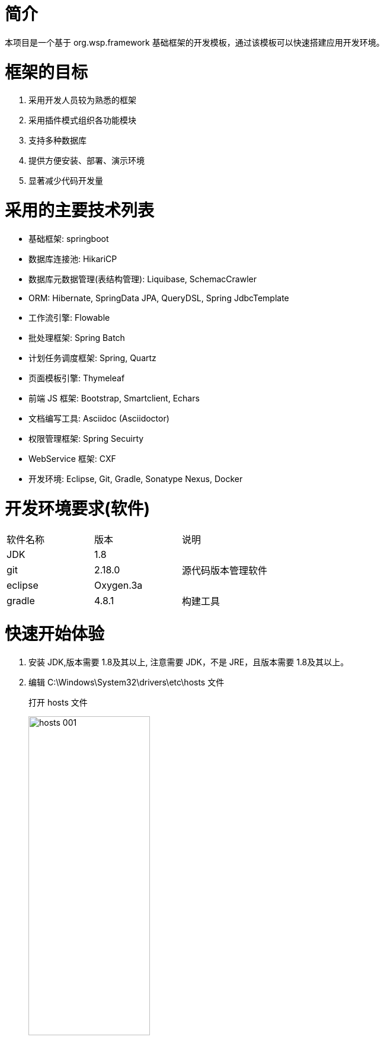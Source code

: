 :width100: width='100%'
:width80: width='80%'
:width50: width='50%'
:icons: font
:source-highlighter: highlightjs

# 简介

本项目是一个基于 org.wsp.framework 基础框架的开发模板，通过该模板可以快速搭建应用开发环境。

# 框架的目标
1. 采用开发人员较为熟悉的框架
2. 采用插件模式组织各功能模块
3. 支持多种数据库
4. 提供方便安装、部署、演示环境
5. 显著减少代码开发量

# 采用的主要技术列表
* 基础框架: springboot
* 数据库连接池: HikariCP
* 数据库元数据管理(表结构管理): Liquibase, SchemacCrawler
* ORM: Hibernate, SpringData JPA, QueryDSL, Spring JdbcTemplate
* 工作流引擎: Flowable
* 批处理框架: Spring Batch
* 计划任务调度框架: Spring, Quartz
* 页面模板引擎: Thymeleaf
* 前端 JS 框架: Bootstrap, Smartclient, Echars
* 文档编写工具: Asciidoc (Asciidoctor)
* 权限管理框架: Spring Secuirty
* WebService 框架: CXF
* 开发环境: Eclipse, Git, Gradle, Sonatype Nexus, Docker

# 开发环境要求(软件)
|===
| 软件名称		| 版本			| 说明
| JDK           | 1.8 +			|
| git           | 2.18.0 +		| 源代码版本管理软件
| eclipse       | Oxygen.3a + 	|
| gradle        | 4.8.1 + 		| 构建工具
|===

# 快速开始体验
1. 安装 JDK,版本需要 1.8及其以上, 注意需要 JDK，不是 JRE，且版本需要 1.8及其以上。

2. 编辑 C:\Windows\System32\drivers\etc\hosts 文件
+
--
打开 hosts 文件

image::resources/images/windows/hosts-001.png[{width50}]

添加一条域名和IP的映射: 116.228.4.126  developer.gbicc.net (下图蓝色部分)

image::resources/images/windows/hosts-002.png[{width50}]

保存, 由于 hosts 文件是系统文件,需要以管理员身份运行文本编辑器进行修改。

打开控制台,执行 ping developer.gbicc.net 命令,如果能够 ping 通,代表操作成功。

image::resources/images/windows/hosts-003.png[{width50}]
--
3. 安装 git 源代码版本管理软件客户端
+
--
从 https://git-scm.com/download/win 下载 git for windows 软件

image::resources/images/windows/git-001.png[{width50}]

启动上述下载的安装程序，开始安装，在安装过程中所有选项均为默认值，直到安装完毕。

image::resources/images/windows/git-002.png[{width50}]

启动 git bash,执行 git --version 命令查看是否安装成功

image::resources/images/windows/git-003.png[{width50}]

TIP: 注意: 此 git bash 终端不同于 windows 自带的 cmd 控制台, 该终端是 MinGW (inimalist GNU for Windows),其命令非常类似 linux,
如未特殊说明,以下所有命令操作均基于此终端进行。
--

4. 安装 gradle 构建工具
+
--
从 https://gradle.org/releases 下载 gradle 软件

image::resources/images/windows/gradle-001.png[{width50}]

解压缩上面下载的 gradle-4.8.1-bin.zip 文件,例如解压到 c:\wspsc\tools\gradle-4.8.1 目录

image::resources/images/windows/gradle-002.png[{width50}]

添加 PATH 环境变量

image::resources/images/windows/gradle-003.png[{width50}]

测试安装是否成功

image::resources/images/windows/gradle-004.png[{width50}]
--
5. 准备工作空间目录
+
--
为了便于操作,假设以下所有操作都在 c:\wspsc\workspace 工作空间目录中进行，如果目录不存在,请自行创建。
--

6. 下载脚手架工程源代码
+
TIP: 再次提醒: 以下所有命令均在 git bash 终端中执行(该终端提供一个类似 linux 终端的操作模式), 欲在 windows 自带的 cmd 控制台中执行,请自行转换。
+
--
----
# 如果工作空间目录不存在，创建工作空间目录
mkdir /c/wspsc/workspace

# 将当前目录切换到工作空间目录
cd /c/wspsc/workspace

# 下载脚手架工程源代码,下载到 c:/wspsc/workspace/application 目录中,
# 如果 “克隆的目标目录” 参数未指定,则默认下载到 c:/wspsc/workspace/framework-project-scaffold 目录
git clone http://developer.gbicc.net:9000/wangshaoping/framework-project-scaffold.git application
          --------------------------------------------------------------------------- -----------
          源代码 git URL                                                               克隆的目标目录
----

操作过程如下:

image::resources/images/windows/git-004.png[{width50}]

输入的账户名和密码通过验证后, 开始下载脚手架工程源代码

image::resources/images/windows/git-00401.png[{width50}]

当脚手架工程源代码下载成功后，目录结构大概如下:

image::resources/images/windows/git-005.png[{width50}]
--
7. 创建应用
+
--
----
# 进入脚手架工程目录
cd /c/wspsc/workspace/application
	
# 创建应用工程
# --group 选项(可选项): 指定创建的工程的组,如未设置,采用默认值: net.gbicc
# --name  选项(必选项): 指定创建的工程的名称
# 请自行根据项目需要设置 --name 选项, 为便于说明, 此处采用 net.gbicc.app 作为项目名称
gradle createApp --group=net.gbicc --name=net.gbicc.app

# 等待执行完毕
----
操作过程如下:

image::resources/images/windows/app-001.png[{width50}]

image::resources/images/windows/app-002.png[{width50}]

此时 application 目录内容如下:

image::resources/images/windows/app-003.png[{width50}]
--
8. 构建应用
+
--
----
# 进入脚手架工程目录
cd /c/wspsc/workspace/application

# 构建 war
gradle bootWar
	
# 等待执行完毕，可能需要等待较长时间，具体时间依赖于网速。
----
操作过程如下:

image::resources/images/windows/app-004.png[{width50}]

image::resources/images/windows/app-005.png[{width50}]

构建完毕后，目录结构如下:

image::resources/images/windows/app-006.png[{width50}]
--
9. 启动系统
+
--
----
# 进入应用目录
cd /c/wspsc/workspace/application/net.gbicc.app/build/libs

# 启动应用, 也可采用 java -jar net.gbicc.app-2.0.3-SNAPSHOT.war 命令执行
./net.gbicc.app-2.0.3-SNAPSHOT.war

# 请等待一定时间，让应用启动完毕。
# 应用默认会在 8080 端口提供服务,如果启动过程中出现端口冲突错误，请按 ctrl+c 组合键停止应用，
# 打开 c:\wspsc\workspace\application\net.gbicc.app\build\libs\config\application.properties 文件，
# 修改 server.port=8080 配置项,将 8080 端口修改为其他未被占用的端口号
# 再次回到 c:\wspsc\workspace\application\net.gbicc.app\build\libs 目录，重新启动应用。
----
操作过程如下:

image::resources/images/windows/app-007.png[{width50}]

image::resources/images/windows/app-008.png[{width50}]
--

10. 开始使用系统
+
--
打开浏览器，访问 http://localhost:8080 (如果端口号被修改过，请将 8080 替换为修改后的端口号,以下示例采用 8088 端口), 由于系统是首次运行,需要进行必要的初始化操作,系统会自动进入安装界面。

image::resources/images/windows/install-001.png[{width50}]

点击 “快速安装” 按钮，进行安装。

image::resources/images/windows/install-002.png[{width50}]

image::resources/images/windows/install-003.png[{width50}]

安装完毕后，点击 “开始使用系统” 按钮，进入登录页面。

image::resources/images/windows/install-004.png[{width50}]

默认管理员用户名/密码: admin/admin, 登录成功后进入主页面。

image::resources/images/windows/install-005.png[{width50}]
--

# 搭建开发环境
1. 生成 eclipse 项目
+
--
```shell
# 进入项目目录
cd /c/wspsc/workspace/application
     
# 生成 eclipse 工程
gradle eclipse
```
--

2. 将所有工程导入到 eclipse 中

3. 在 eclipse 运行
+
image::resources/images/windows/eclipse-001.png[{width50}]


4. eclipse 中配置 jrebel
+
--
配置 jrebel 可以避免修改源码后的重启，显著提高开发效率, 在 eclipse 配置方法如下:

在 eclipse 的 Run Configurations 中配置 VM 参数 

```shell
-agentpath:/Users/wangshaoping/wspsc/developer/tools/jrebel/jrebel_2018.1.1.agent/lib/libjrebel64.dylib
```
image::resources/images/windows/eclipse-002.png[{width50}]
--

# 查看帮助文档
本框架系统自带帮助文档，可通过以下方式访问:

image::resources/images/windows/help-001.png[{width50}]
